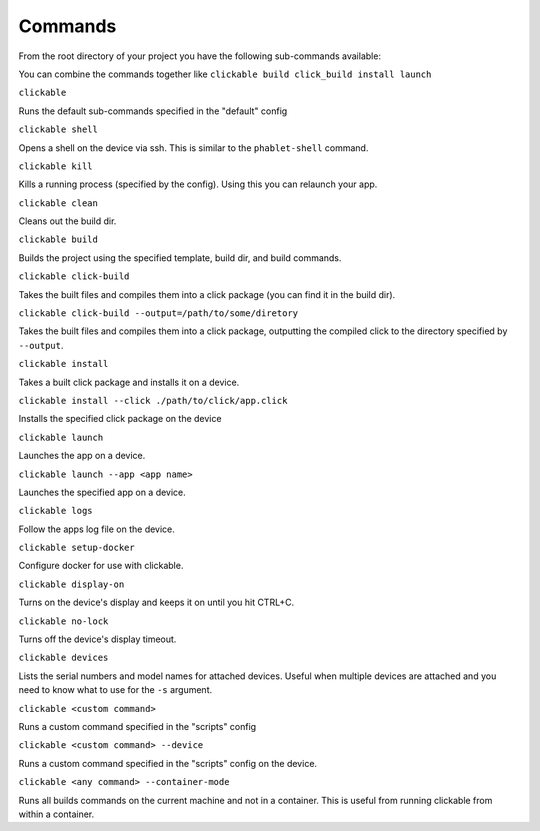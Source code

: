 .. _commands:

Commands
========

From the root directory of your project you have the following sub-commands available:

You can combine the commands together like ``clickable build click_build install launch``

``clickable``

Runs the default sub-commands specified in the "default" config

``clickable shell``

Opens a shell on the device via ssh. This is similar to the ``phablet-shell`` command.

``clickable kill``

Kills a running process (specified by the config). Using this you can relaunch your app.

``clickable clean``

Cleans out the build dir.

``clickable build``

Builds the project using the specified template, build dir, and build commands.

``clickable click-build``

Takes the built files and compiles them into a click package (you can find it in the build dir).

``clickable click-build --output=/path/to/some/diretory``

Takes the built files and compiles them into a click package, outputting the
compiled click to the directory specified by ``--output``.

``clickable install``

Takes a built click package and installs it on a device.

``clickable install --click ./path/to/click/app.click``

Installs the specified click package on the device

``clickable launch``

Launches the app on a device.

``clickable launch --app <app name>``

Launches the specified app on a device.

``clickable logs``

Follow the apps log file on the device.

``clickable setup-docker``

Configure docker for use with clickable.

``clickable display-on``

Turns on the device's display and keeps it on until you hit CTRL+C.

``clickable no-lock``

Turns off the device's display timeout.

``clickable devices``

Lists the serial numbers and model names for attached devices. Useful when
multiple devices are attached and you need to know what to use for the ``-s``
argument.

``clickable <custom command>``

Runs a custom command specified in the "scripts" config

``clickable <custom command> --device``

Runs a custom command specified in the "scripts" config on the device.

``clickable <any command> --container-mode``

Runs all builds commands on the current machine and not in a container. This is
useful from running clickable from within a container.
